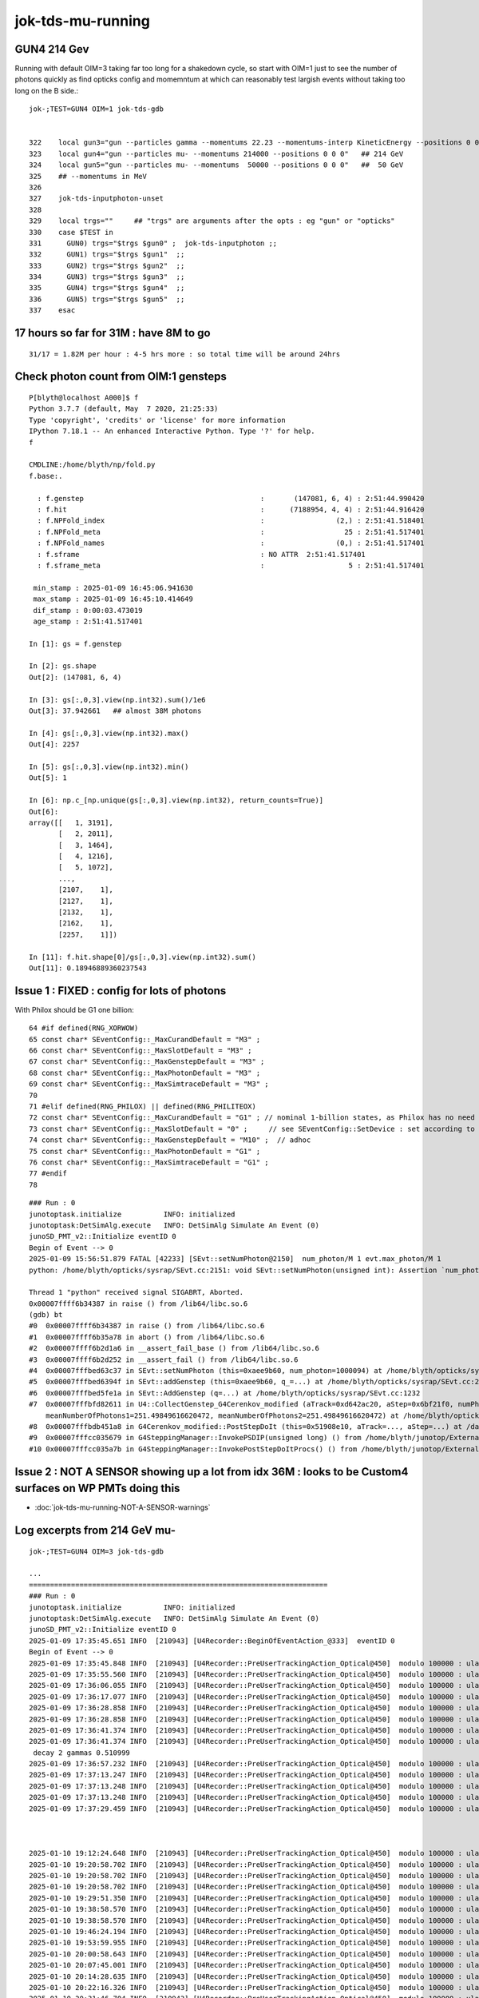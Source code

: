 jok-tds-mu-running
===================

GUN4 214 Gev
--------------

Running with default OIM=3 taking far too long for 
a shakedown cycle, so start with OIM=1 just to see
the number of photons quickly as find opticks config
and momemntum at which can reasonably test largish
events without taking too long on the B side.::

    jok-;TEST=GUN4 OIM=1 jok-tds-gdb


    322    local gun3="gun --particles gamma --momentums 22.23 --momentums-interp KineticEnergy --positions 0 0 0"
    323    local gun4="gun --particles mu- --momentums 214000 --positions 0 0 0"   ## 214 GeV
    324    local gun5="gun --particles mu- --momentums  50000 --positions 0 0 0"   ##  50 GeV
    325    ## --momentums in MeV 
    326 
    327    jok-tds-inputphoton-unset 
    328 
    329    local trgs=""     ## "trgs" are arguments after the opts : eg "gun" or "opticks" 
    330    case $TEST in
    331      GUN0) trgs="$trgs $gun0" ;  jok-tds-inputphoton ;;
    332      GUN1) trgs="$trgs $gun1"  ;;
    333      GUN2) trgs="$trgs $gun2"  ;;
    334      GUN3) trgs="$trgs $gun3"  ;;
    335      GUN4) trgs="$trgs $gun4"  ;;
    336      GUN5) trgs="$trgs $gun5"  ;;
    337    esac



17 hours so far for 31M : have 8M to go
----------------------------------------

::

    31/17 = 1.82M per hour : 4-5 hrs more : so total time will be around 24hrs 


Check photon count from OIM:1 gensteps
---------------------------------------

::

    P[blyth@localhost A000]$ f
    Python 3.7.7 (default, May  7 2020, 21:25:33) 
    Type 'copyright', 'credits' or 'license' for more information
    IPython 7.18.1 -- An enhanced Interactive Python. Type '?' for help.
    f

    CMDLINE:/home/blyth/np/fold.py
    f.base:.

      : f.genstep                                          :       (147081, 6, 4) : 2:51:44.990420 
      : f.hit                                              :      (7188954, 4, 4) : 2:51:44.916420 
      : f.NPFold_index                                     :                 (2,) : 2:51:41.518401 
      : f.NPFold_meta                                      :                   25 : 2:51:41.517401 
      : f.NPFold_names                                     :                 (0,) : 2:51:41.517401 
      : f.sframe                                           : NO ATTR  2:51:41.517401 
      : f.sframe_meta                                      :                    5 : 2:51:41.517401 

     min_stamp : 2025-01-09 16:45:06.941630 
     max_stamp : 2025-01-09 16:45:10.414649 
     dif_stamp : 0:00:03.473019 
     age_stamp : 2:51:41.517401 

    In [1]: gs = f.genstep

    In [2]: gs.shape
    Out[2]: (147081, 6, 4)

    In [3]: gs[:,0,3].view(np.int32).sum()/1e6
    Out[3]: 37.942661   ## almost 38M photons 

    In [4]: gs[:,0,3].view(np.int32).max()
    Out[4]: 2257

    In [5]: gs[:,0,3].view(np.int32).min()
    Out[5]: 1

    In [6]: np.c_[np.unique(gs[:,0,3].view(np.int32), return_counts=True)]
    Out[6]: 
    array([[   1, 3191],
           [   2, 2011],
           [   3, 1464],
           [   4, 1216],
           [   5, 1072],
           ...,
           [2107,    1],
           [2127,    1],
           [2132,    1],
           [2162,    1],
           [2257,    1]])

    In [11]: f.hit.shape[0]/gs[:,0,3].view(np.int32).sum()
    Out[11]: 0.18946889360237543



Issue 1 : FIXED : config for lots of photons 
---------------------------------------------

With Philox should be G1 one billion::

      64 #if defined(RNG_XORWOW)
      65 const char* SEventConfig::_MaxCurandDefault = "M3" ;
      66 const char* SEventConfig::_MaxSlotDefault = "M3" ;
      67 const char* SEventConfig::_MaxGenstepDefault = "M3" ;
      68 const char* SEventConfig::_MaxPhotonDefault = "M3" ;
      69 const char* SEventConfig::_MaxSimtraceDefault = "M3" ;
      70 
      71 #elif defined(RNG_PHILOX) || defined(RNG_PHILITEOX)
      72 const char* SEventConfig::_MaxCurandDefault = "G1" ; // nominal 1-billion states, as Philox has no need for curandState loading  
      73 const char* SEventConfig::_MaxSlotDefault = "0" ;     // see SEventConfig::SetDevice : set according to VRAM  
      74 const char* SEventConfig::_MaxGenstepDefault = "M10" ;  // adhoc  
      75 const char* SEventConfig::_MaxPhotonDefault = "G1" ;
      76 const char* SEventConfig::_MaxSimtraceDefault = "G1" ;
      77 #endif
      78 



::

    ### Run : 0
    junotoptask.initialize          INFO: initialized
    junotoptask:DetSimAlg.execute   INFO: DetSimAlg Simulate An Event (0) 
    junoSD_PMT_v2::Initialize eventID 0
    Begin of Event --> 0
    2025-01-09 15:56:51.879 FATAL [42233] [SEvt::setNumPhoton@2150]  num_photon/M 1 evt.max_photon/M 1
    python: /home/blyth/opticks/sysrap/SEvt.cc:2151: void SEvt::setNumPhoton(unsigned int): Assertion `num_photon_allowed' failed.

    Thread 1 "python" received signal SIGABRT, Aborted.
    0x00007ffff6b34387 in raise () from /lib64/libc.so.6
    (gdb) bt
    #0  0x00007ffff6b34387 in raise () from /lib64/libc.so.6
    #1  0x00007ffff6b35a78 in abort () from /lib64/libc.so.6
    #2  0x00007ffff6b2d1a6 in __assert_fail_base () from /lib64/libc.so.6
    #3  0x00007ffff6b2d252 in __assert_fail () from /lib64/libc.so.6
    #4  0x00007fffbed63c37 in SEvt::setNumPhoton (this=0xaee9b60, num_photon=1000094) at /home/blyth/opticks/sysrap/SEvt.cc:2151
    #5  0x00007fffbed6394f in SEvt::addGenstep (this=0xaee9b60, q_=...) at /home/blyth/opticks/sysrap/SEvt.cc:2115
    #6  0x00007fffbed5fe1a in SEvt::AddGenstep (q=...) at /home/blyth/opticks/sysrap/SEvt.cc:1232
    #7  0x00007fffbfd82611 in U4::CollectGenstep_G4Cerenkov_modified (aTrack=0xd642ac20, aStep=0x6bf21f0, numPhotons=146, betaInverse=1, pmin=1.55e-06, pmax=1.5500000000000001e-05, maxCos=0.5577244841048522, maxSin2=0.68894339982997643, 
        meanNumberOfPhotons1=251.49849616620472, meanNumberOfPhotons2=251.49849616620472) at /home/blyth/opticks/u4/U4.cc:282
    #8  0x00007fffbdb451a8 in G4Cerenkov_modified::PostStepDoIt (this=0x51908e10, aTrack=..., aStep=...) at /data/blyth/junotop/junosw/Simulation/DetSimV2/PhysiSim/src/G4Cerenkov_modified.cc:364
    #9  0x00007fffcc035679 in G4SteppingManager::InvokePSDIP(unsigned long) () from /home/blyth/junotop/ExternalLibs/Geant4/10.04.p02.juno/lib64/libG4tracking.so
    #10 0x00007fffcc035a7b in G4SteppingManager::InvokePostStepDoItProcs() () from /home/blyth/junotop/ExternalLibs/Geant4/10.04.p02.jun


Issue 2 : NOT A SENSOR showing up a lot from idx 36M : looks to be Custom4 surfaces on WP PMTs doing this
----------------------------------------------------------------------------------------------------------

* :doc:`jok-tds-mu-running-NOT-A-SENSOR-warnings`




Log excerpts from 214 GeV mu- 
-------------------------------

::

    jok-;TEST=GUN4 OIM=3 jok-tds-gdb

    ...
    =======================================================================
    ### Run : 0
    junotoptask.initialize          INFO: initialized
    junotoptask:DetSimAlg.execute   INFO: DetSimAlg Simulate An Event (0) 
    junoSD_PMT_v2::Initialize eventID 0
    2025-01-09 17:35:45.651 INFO  [210943] [U4Recorder::BeginOfEventAction_@333]  eventID 0
    Begin of Event --> 0
    2025-01-09 17:35:45.848 INFO  [210943] [U4Recorder::PreUserTrackingAction_Optical@450]  modulo 100000 : ulabel.id 0
    2025-01-09 17:35:55.560 INFO  [210943] [U4Recorder::PreUserTrackingAction_Optical@450]  modulo 100000 : ulabel.id 100000
    2025-01-09 17:36:06.055 INFO  [210943] [U4Recorder::PreUserTrackingAction_Optical@450]  modulo 100000 : ulabel.id 200000
    2025-01-09 17:36:17.077 INFO  [210943] [U4Recorder::PreUserTrackingAction_Optical@450]  modulo 100000 : ulabel.id 300000
    2025-01-09 17:36:28.858 INFO  [210943] [U4Recorder::PreUserTrackingAction_Optical@450]  modulo 100000 : ulabel.id 400000
    2025-01-09 17:36:28.858 INFO  [210943] [U4Recorder::PreUserTrackingAction_Optical@450]  modulo 100000 : ulabel.id 400000
    2025-01-09 17:36:41.374 INFO  [210943] [U4Recorder::PreUserTrackingAction_Optical@450]  modulo 100000 : ulabel.id 500000
    2025-01-09 17:36:41.374 INFO  [210943] [U4Recorder::PreUserTrackingAction_Optical@450]  modulo 100000 : ulabel.id 500000
     decay 2 gammas 0.510999
    2025-01-09 17:36:57.232 INFO  [210943] [U4Recorder::PreUserTrackingAction_Optical@450]  modulo 100000 : ulabel.id 600000
    2025-01-09 17:37:13.247 INFO  [210943] [U4Recorder::PreUserTrackingAction_Optical@450]  modulo 100000 : ulabel.id 700000
    2025-01-09 17:37:13.248 INFO  [210943] [U4Recorder::PreUserTrackingAction_Optical@450]  modulo 100000 : ulabel.id 700000
    2025-01-09 17:37:13.248 INFO  [210943] [U4Recorder::PreUserTrackingAction_Optical@450]  modulo 100000 : ulabel.id 700000
    2025-01-09 17:37:29.459 INFO  [210943] [U4Recorder::PreUserTrackingAction_Optical@450]  modulo 100000 : ulabel.id 800000



    2025-01-10 19:12:24.648 INFO  [210943] [U4Recorder::PreUserTrackingAction_Optical@450]  modulo 100000 : ulabel.id 38100000
    2025-01-10 19:20:58.702 INFO  [210943] [U4Recorder::PreUserTrackingAction_Optical@450]  modulo 100000 : ulabel.id 38200000
    2025-01-10 19:20:58.702 INFO  [210943] [U4Recorder::PreUserTrackingAction_Optical@450]  modulo 100000 : ulabel.id 38200000
    2025-01-10 19:20:58.702 INFO  [210943] [U4Recorder::PreUserTrackingAction_Optical@450]  modulo 100000 : ulabel.id 38200000
    2025-01-10 19:29:51.350 INFO  [210943] [U4Recorder::PreUserTrackingAction_Optical@450]  modulo 100000 : ulabel.id 38300000
    2025-01-10 19:38:58.570 INFO  [210943] [U4Recorder::PreUserTrackingAction_Optical@450]  modulo 100000 : ulabel.id 38400000
    2025-01-10 19:38:58.570 INFO  [210943] [U4Recorder::PreUserTrackingAction_Optical@450]  modulo 100000 : ulabel.id 38400000
    2025-01-10 19:46:24.194 INFO  [210943] [U4Recorder::PreUserTrackingAction_Optical@450]  modulo 100000 : ulabel.id 38500000
    2025-01-10 19:53:59.955 INFO  [210943] [U4Recorder::PreUserTrackingAction_Optical@450]  modulo 100000 : ulabel.id 38600000
    2025-01-10 20:00:58.643 INFO  [210943] [U4Recorder::PreUserTrackingAction_Optical@450]  modulo 100000 : ulabel.id 38700000
    2025-01-10 20:07:45.001 INFO  [210943] [U4Recorder::PreUserTrackingAction_Optical@450]  modulo 100000 : ulabel.id 38800000
    2025-01-10 20:14:28.635 INFO  [210943] [U4Recorder::PreUserTrackingAction_Optical@450]  modulo 100000 : ulabel.id 38900000
    2025-01-10 20:22:16.326 INFO  [210943] [U4Recorder::PreUserTrackingAction_Optical@450]  modulo 100000 : ulabel.id 39000000
    2025-01-10 20:31:46.704 INFO  [210943] [U4Recorder::PreUserTrackingAction_Optical@450]  modulo 100000 : ulabel.id 39100000
    2025-01-10 20:31:46.704 INFO  [210943] [U4Recorder::PreUserTrackingAction_Optical@450]  modulo 100000 : ulabel.id 39100000
    2025-01-10 20:41:25.697 INFO  [210943] [U4Recorder::PreUserTrackingAction_Optical@450]  modulo 100000 : ulabel.id 39200000
    2025-01-10 20:49:54.849 INFO  [210943] [U4Recorder::PreUserTrackingAction_Optical@450]  modulo 100000 : ulabel.id 39300000
    2025-01-10 20:57:39.120 INFO  [210943] [U4Recorder::PreUserTrackingAction_Optical@450]  modulo 100000 : ulabel.id 39400000
    2025-01-10 21:06:17.227 INFO  [210943] [U4Recorder::PreUserTrackingAction_Optical@450]  modulo 100000 : ulabel.id 39500000
    2025-01-10 21:31:13.588 INFO  [210943] [U4Recorder::PreUserTrackingAction_Optical@450]  modulo 100000 : ulabel.id 39600000
    2025-01-10 22:10:17.243 INFO  [210943] [U4Recorder::PreUserTrackingAction_Optical@450]  modulo 100000 : ulabel.id 39700000
    2025-01-10 22:47:46.648 INFO  [210943] [U4Recorder::PreUserTrackingAction_Optical@450]  modulo 100000 : ulabel.id 39800000
    2025-01-10 23:56:25.343 INFO  [210943] [U4Recorder::PreUserTrackingAction_Optical@450]  modulo 100000 : ulabel.id 39900000
    2025-01-11 00:38:58.573 INFO  [210943] [U4Recorder::PreUserTrackingAction_Optical@450]  modulo 100000 : ulabel.id 40000000
    2025-01-11 01:54:54.368 INFO  [210943] [U4Recorder::PreUserTrackingAction_Optical@450]  modulo 100000 : ulabel.id 40100000
    2025-01-11 02:35:09.383 INFO  [210943] [U4Recorder::PreUserTrackingAction_Optical@450]  modulo 100000 : ulabel.id 40200000
    2025-01-11 03:12:18.300 INFO  [210943] [U4Recorder::PreUserTrackingAction_Optical@450]  modulo 100000 : ulabel.id 40300000
    2025-01-11 04:08:12.739 INFO  [210943] [U4Recorder::PreUserTrackingAction_Optical@450]  modulo 100000 : ulabel.id 40400000
    2025-01-11 04:51:19.370 INFO  [210943] [U4Recorder::PreUserTrackingAction_Optical@450]  modulo 100000 : ulabel.id 40500000
    2025-01-11 05:36:56.097 INFO  [210943] [U4Recorder::PreUserTrackingAction_Optical@450]  modulo 100000 : ulabel.id 40600000
    2025-01-11 06:19:15.680 INFO  [210943] [U4Recorder::PreUserTrackingAction_Optical@450]  modulo 100000 : ulabel.id 40700000
    2025-01-11 07:20:08.923 INFO  [210943] [U4Recorder::PreUserTrackingAction_Optical@450]  modulo 100000 : ulabel.id 40800000
    2025-01-11 08:05:14.707 INFO  [210943] [U4Recorder::PreUserTrackingAction_Optical@450]  modulo 100000 : ulabel.id 40900000
    2025-01-11 08:45:52.304 INFO  [210943] [U4Recorder::PreUserTrackingAction_Optical@450]  modulo 100000 : ulabel.id 41000000
    2025-01-11 09:24:38.024 INFO  [210943] [U4Recorder::PreUserTrackingAction_Optical@450]  modulo 100000 : ulabel.id 41100000
    2025-01-11 10:20:23.271 INFO  [210943] [U4Recorder::PreUserTrackingAction_Optical@450]  modulo 100000 : ulabel.id 41200000
    2025-01-11 10:29:14.439 INFO  [210943] [QSim::simulate@395] sslice {    0,162103,      0,41223427}
    //qcerenkov::wavelength_sampled_bndtex idx 7063722 sampledRI   1.792 cosTheta   0.954 sin2Theta   0.091 wavelength 159.703 count 84 matline 35 
    //qcerenkov::wavelength_sampled_bndtex idx 8891482 sampledRI   1.790 cosTheta   0.918 sin2Theta   0.157 wavelength 160.095 count 52 matline 35 
    //qcerenkov::wavelength_sampled_bndtex idx 9222595 sampledRI   1.771 cosTheta   0.919 sin2Theta   0.155 wavelength 148.945 count 73 matline 35 
    //qsim::propagate_at_surface_CustomART idx 10746354 lpmtid 51727 : ERROR NOT-A-SENSOR : NAN_ABORT 
    //qsim::propagate_at_surface_CustomART idx 11013291 lpmtid 50896 : ERROR NOT-A-SENSOR : NAN_ABORT 
    //qcerenkov::wavelength_sampled_bndtex idx 18208022 sampledRI   1.616 cosTheta   0.939 sin2Theta   0.118 wavelength 202.052 count 51 matline 35 
    //qsim::propagate_at_surface_CustomART idx 19644617 lpmtid 52023 : ERROR NOT-A-SENSOR : NAN_ABORT 
    //qcerenkov::wavelength_sampled_bndtex idx 19778937 sampledRI   1.789 cosTheta   0.953 sin2Theta   0.092 wavelength 155.868 count 72 matline 35 
    //qsim::propagate_at_surface_CustomART idx 25909056 lpmtid 52399 : ERROR NOT-A-SENSOR : NAN_ABORT 
    //qcerenkov::wavelength_sampled_bndtex idx 28460005 sampledRI   1.751 cosTheta   0.970 sin2Theta   0.059 wavelength 147.137 count 66 matline 35 
    //qcerenkov::wavelength_sampled_bndtex idx 32433173 sampledRI   1.790 cosTheta   0.956 sin2Theta   0.087 wavelength 157.415 count 63 matline 35 
    //qcerenkov::wavelength_sampled_bndtex idx 32685808 sampledRI   1.792 cosTheta   0.916 sin2Theta   0.162 wavelength 159.523 count 58 matline 35 
    //qsim::propagate_at_surface_CustomART idx 40024358 lpmtid 52266 : ERROR NOT-A-SENSOR : NAN_ABORT 
    //qsim::propagate_at_surface_CustomART idx 40024510 lpmtid 52266 : ERROR NOT-A-SENSOR : NAN_ABORT 
    //qsim::propagate_at_surface_CustomART idx 40024543 lpmtid 52315 : ERROR NOT-A-SENSOR : NAN_ABORT 
    //qsim::propagate_at_surface_CustomART idx 40024210 lpmtid 52266 : ERROR NOT-A-SENSOR : NAN_ABORT 
    //qsim::propagate_at_surface_CustomART idx 40024036 lpmtid 52266 : ERROR NOT-A-SENSOR : NAN_ABORT 
    //qsim::propagate_at_surface_CustomART idx 40023891 lpmtid 52266 : ERROR NOT-A-SENSOR : NAN_ABORT 
    //qsim::propagate_at_surface_CustomART idx 40025824 lpmtid 52266 : ERROR NOT-A-SENSOR : NAN_ABORT 
    //qsim::propagate_at_surface_CustomART idx 40024774 lpmtid 52266 : ERROR NOT-A-SENSOR : NAN_ABORT 
    //qsim::propagate_at_surface_CustomART idx 40025338 lpmtid 52266 : ERROR NOT-A-SENSOR : NAN_ABORT 



    //qsim::propagate_at_surface_CustomART idx 41147998 lpmtid 52266 : ERROR NOT-A-SENSOR : NAN_ABORT 
    //qsim::propagate_at_surface_CustomART idx 41146488 lpmtid 52267 : ERROR NOT-A-SENSOR : NAN_ABORT 
    //qsim::propagate_at_surface_CustomART idx 41143625 lpmtid 52266 : ERROR NOT-A-SENSOR : NAN_ABORT 
    //qsim::propagate_at_surface_CustomART idx 41143521 lpmtid 52364 : ERROR NOT-A-SENSOR : NAN_ABORT 
    //qsim::propagate_at_surface_CustomART idx 41143244 lpmtid 52208 : ERROR NOT-A-SENSOR : NAN_ABORT 
    //qsim::propagate_at_surface_CustomART idx 41145315 lpmtid 52352 : ERROR NOT-A-SENSOR : NAN_ABORT 
    //qsim::propagate_at_surface_CustomART idx 41146387 lpmtid 52390 : ERROR NOT-A-SENSOR : NAN_ABORT 
    //qsim::propagate_at_surface_CustomART idx 41142739 lpmtid 51908 : ERROR NOT-A-SENSOR : NAN_ABORT 
    //qsim::propagate_at_surface_CustomART idx 41144678 lpmtid 52266 : ERROR NOT-A-SENSOR : NAN_ABORT 
    //qsim::propagate_at_surface_CustomART idx 41144697 lpmtid 52264 : ERROR NOT-A-SENSOR : NAN_ABORT 
    //qsim::propagate_at_surface_CustomART idx 41145805 lpmtid 52385 : ERROR NOT-A-SENSOR : NAN_ABORT 
    junoSD_PMT_v2::EndOfEvent eventID 0 opticksMode 3 hitCollection 14877616 hcMuon 0 GPU YES
    hitCollectionTT.size: 0 userhitCollectionTT.size: 0
    junotoptask:DetSimAlg.finalize  INFO: DetSimAlg finalized successfully
    ############################## SniperProfiling ##############################
    Name                     Count       Total(ms)      Mean(ms)     RMS(ms)      
    GenTools                 1           3.62300        3.62300      0.00000      
    DetSimAlg                1           147266544.00000147266544.0000015230.37806  
    Sum of junotoptask       1           147266544.00000147266544.0000015230.37806  
    #############################################################################
    junotoptask:SniperProfiling.finalize  INFO: finalized successfully
    junotoptask:DetSim0Svc.dumpOpticks  INFO: DetSim0Svc::finalizeOpticks m_opticksMode 3 WITH_G4CXOPTICKS 
    junotoptask:PMTSimParamSvc.finalize  INFO: PMTSimParamSvc is finalizing!
    junotoptask.finalize            INFO: events processed 1
    [2025-01-11 10:30:12,263] p210943 {/data/blyth/junotop/junosw/InstallArea/python/Tutorial/JUNOApplication.py:201} INFO - ]JUNOApplication.run
    [Thread 0x7fffd03dd700 (LWP 211089) exited]
    Delete G4SvcRunManager

    **************************************************
    Terminating @ localhost.localdomain on Sat Jan 11 10:30:13 2025
    SNiPER::Context Running Mode = { BASIC }
    SNiPER::Context Terminated Successfully
    [Thread 0x7fffb1bac700 (LWP 212431) exited]
    [Thread 0x7fffb63e2700 (LWP 211464) exited]
    [Thread 0x7ffff7fcc740 (LWP 210943) exited]
    [Thread 0x7fffb1397700 (LWP 212432) exited]
    [New process 210943]
    [Inferior 1 (process 210943) exited normally]
    (gdb) 



run_meta.txt::

    SEvt__BeginOfRun:1736415345651805,11279336,4352596
    SEvt__beginOfEvent_FIRST_ECPU:1736415345651923,11279336,4352604
    SEvt__setIndex_B000:1736415345652041,11279336,4352608
    SEvt__endIndex_B000:1736562554371733,16616908,9660740
    SEvt__beginOfEvent_FIRST_EGPU:1736562554384938,16616908,9660836
    SEvt__setIndex_A000:1736562554385041,16616908,9660836
    SEvt__endIndex_A000:1736562605021046,36414560,12252640
    SEvt__EndOfRun:1736562609240667,35924216,11762312


    1736562554371733 - 1736415345652041 = 147208719692


    2025-01-09 17:35:45.651
    2025-01-11 10:29:14.439   # 48 - 7 = ~41 hrs 

    In [6]: 147208/(60*60)
    Out[6]: 40.89111111111111


    1736562605021046 - 1736562554385041 = 50636005


    In [9]: 147208719692/50636005
    Out[9]: 2907.1945879616687





